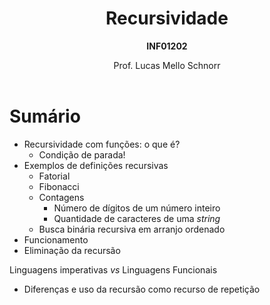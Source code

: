 # -*- coding: utf-8 -*-
# -*- mode: org -*-
#+startup: beamer overview indent
#+LANGUAGE: pt-br
#+TAGS: noexport(n)
#+EXPORT_EXCLUDE_TAGS: noexport
#+EXPORT_SELECT_TAGS: export

#+Title: Recursividade
#+Subtitle: *INF01202*
#+Author: Prof. Lucas Mello Schnorr
#+Date: \copyleft

#+LaTeX_CLASS: beamer
#+LaTeX_CLASS_OPTIONS: [xcolor=dvipsnames]
#+OPTIONS:   H:1 num:t toc:nil \n:nil @:t ::t |:t ^:t -:t f:t *:t <:t
#+LATEX_HEADER: \input{org-babel.tex}
#+LATEX_HEADER: \usepackage{amsmath}
#+LATEX_HEADER: \usepackage{systeme}

* Sumário

- Recursividade com funções: o que é?
  - Condição de parada!
- Exemplos de definições recursivas
  - Fatorial
  - Fibonacci
  - Contagens
    - Número de dígitos de um número inteiro
    - Quantidade de caracteres de uma /string/
  - Busca binária recursiva em arranjo ordenado
- Funcionamento
- Eliminação da recursão

#+latex: \vfill

Linguagens imperativas /vs/ Linguagens Funcionais
- Diferenças e uso da recursão como recurso de repetição
